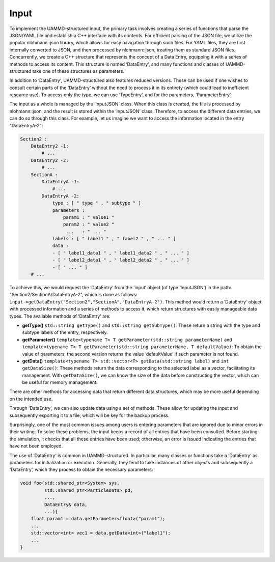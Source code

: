 Input
=====

To implement the UAMMD-structured input, the primary task involves
creating a series of functions that parse the JSON/YAML file and
establish a C++ interface with its contents. For efficient parsing of
the JSON file, we utilize the popular nlohmann::json library, which
allows for easy navigation through such files. For YAML files, they are
first internally converted to JSON, and then processed by
nlohmann::json, treating them as standard JSON files. Concurrently, we
create a C++ structure that represents the concept of a Data Entry,
equipping it with a series of methods to access its content. This
structure is named ‘DataEntry‘, and many functions and classes of
UAMMD-structured take one of these structures as parameters.

In addition to ‘DataEntry‘, UAMMD-structured also features reduced
versions. These can be used if one wishes to consult certain parts of
the ‘DataEntry‘ without the need to process it in its entirety (which
could lead to inefficient resource use). To access only the type, we can
use ‘TypeEntry‘, and for the parameters, ‘ParameterEntry‘.

The input as a whole is managed by the ‘InputJSON‘ class. When this
class is created, the file is processed by nlohmann::json, and the
result is stored within the ‘InputJSON‘ class. Therefore, to access the
different data entries, we can do so through this class. For example,
let us imagine we want to access the information located in the entry
"DataEntryA-2":

.. code-block:: yaml

    Section2 :
        DataEntry2 -1:
            # ...
        DataEntry2 -2:
            # ...
        SectionA :
            DataEntryA -1:
                # ...
            DataEntryA -2:
                type : [ " type " , " subtype " ]
                parameters :
                    param1 : " value1 "
                    param2 : " value2 "
                     ...   : " ... "
                labels : [ " label1 " , " label2 " , " ... " ]
                data :
                - [ " label1_data1 " , " label1_data2 " , " ... " ]
                - [ " label2_data1 " , " label2_data2 " , " ... " ]
                - [ " ... " ]
        # ...

.. line-block::
    To achieve this, we would request the ‘DataEntry‘ from the ‘input‘ object (of type ‘InputJSON‘) in the path: "Section2/SectionA/DataEntryA-2", which is done as follows:
    ``input->getDataEntry("Section2","SectionA","DataEntryA-2")``. This method would return a ‘DataEntry‘ object with processed information and a series of methods to access it, which return structures with easily manageable data types. The available methods of ‘DataEntry‘ are:

-  **getType()** ``std::string getType()`` and ``std::string getSubType()``: These
   return a string with the type and subtype labels of the entry, respectively.

-  **getParameter()** ``template<typename T> T getParameter(std::string parameterName)``
   and
   ``template<typename T> T getParameter(std::string parameterName, T defaultValue)``:
   To obtain the value of parameters, the second version returns the
   value ‘defaultValue‘ if such parameter is not found.

-  **getData()** ``template<typename T> std::vector<T> getData(std::string label)``
   and ``int getDataSize()``: These methods return the data
   corresponding to the selected label as a vector, facilitating its
   management. With ``getDataSize()``, we can know the size of the data
   before constructing the vector, which can be useful for memory
   management.

There are other methods for accessing data that return different data
structures, which may be more useful depending on the intended use.

Through ‘DataEntry‘, we can also update data using a set of methods.
These allow for updating the input and subsequently exporting it to a
file, which will be key for the backup process.

Surprisingly, one of the most common issues among users is entering
parameters that are ignored due to minor errors in their writing. To
solve these problems, the input keeps a record of all entries that have
been consulted. Before starting the simulation, it checks that all these
entries have been used; otherwise, an error is issued indicating the
entries that have not been employed.

The use of ‘DataEntry‘ is common in UAMMD-structured. In particular,
many classes or functions take a ‘DataEntry‘ as parameters for
initialization or execution. Generally, they tend to take instances of
other objects and subsequently a ‘DataEntry‘, which they process to
obtain the necessary parameters:

.. code-block:: cpp

    void foo(std::shared_ptr<System> sys,
             std::shared_ptr<ParticleData> pd,
             ...,
             DataEntry& data,
             ...){
        float param1 = data.getParameter<float>("param1");
        ...
        std::vector<int> vec1 = data.getData<int>("label1");
        ...
    }



